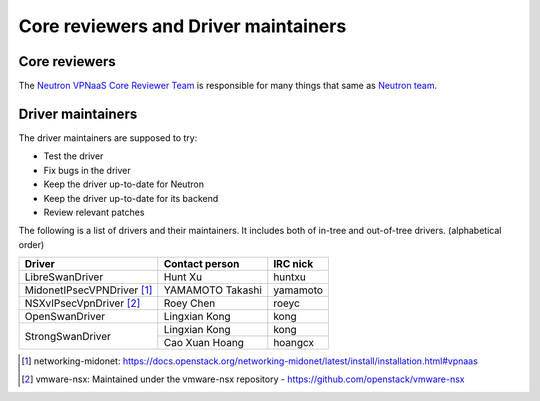 =====================================
Core reviewers and Driver maintainers
=====================================

Core reviewers
--------------

The `Neutron VPNaaS Core Reviewer Team <https://review.opendev.org/#/admin/groups/502,members>`_
is responsible for many things that same as `Neutron team <https://docs.openstack.org/neutron/latest/contributor/policies/neutron-teams.html>`_.

Driver maintainers
------------------

The driver maintainers are supposed to try:

- Test the driver
- Fix bugs in the driver
- Keep the driver up-to-date for Neutron
- Keep the driver up-to-date for its backend
- Review relevant patches

The following is a list of drivers and their maintainers.
It includes both of in-tree and out-of-tree drivers.
(alphabetical order)

+----------------------------+---------------------------+------------------+
| Driver                     | Contact person            | IRC nick         |
+============================+===========================+==================+
| LibreSwanDriver            | Hunt Xu                   | huntxu           |
+----------------------------+---------------------------+------------------+
| MidonetIPsecVPNDriver [#]_ | YAMAMOTO Takashi          | yamamoto         |
+----------------------------+---------------------------+------------------+
| NSXvIPsecVpnDriver [#]_    | Roey Chen                 | roeyc            |
+----------------------------+---------------------------+------------------+
| OpenSwanDriver             | Lingxian Kong             | kong             |
+----------------------------+---------------------------+------------------+
|                            | Lingxian Kong             | kong             |
| StrongSwanDriver           +---------------------------+------------------+
|                            | Cao Xuan Hoang            | hoangcx          |
+----------------------------+---------------------------+------------------+

.. [#] networking-midonet: https://docs.openstack.org/networking-midonet/latest/install/installation.html#vpnaas
.. [#] vmware-nsx: Maintained under the vmware-nsx repository - https://github.com/openstack/vmware-nsx
